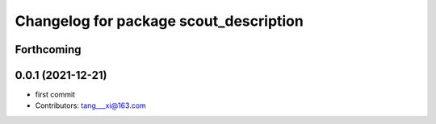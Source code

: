^^^^^^^^^^^^^^^^^^^^^^^^^^^^^^^^^^^^^^^
Changelog for package scout_description
^^^^^^^^^^^^^^^^^^^^^^^^^^^^^^^^^^^^^^^

Forthcoming
-----------

0.0.1 (2021-12-21)
------------------
* first commit
* Contributors: tang___xi@163.com
